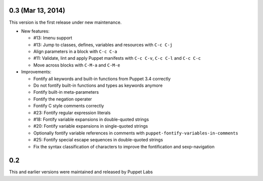 .. default-role:: literal

.. role:: kbd(literal)

0.3 (Mar 13, 2014)
------------------

This version is the first release under new maintenance.

- New features:

  - #13: Imenu support
  - #13: Jump to classes, defines, variables and resources with :kbd:`C-c
    C-j`
  - Align parameters in a block with :kbd:`C-c C-a`
  - #11: Validate, lint and apply Puppet manifests with :kbd:`C-c C-v`,
    :kbd:`C-c C-l` and :kbd:`C-c C-c`
  - Move across blocks with :kbd:`C-M-a` and `C-M-e`

- Improvements:

  - Fontify all keywords and built-in functions from Puppet 3.4 correctly
  - Do not fontify built-in functions and types as keywords anymore
  - Fontify built-in meta-parameters
  - Fontify the negation operater
  - Fontify C style comments correctly
  - #23: Fontify regular expression literals
  - #18: Fontify variable expansions in double-quoted strings
  - #20: Fontify variable expansions in single-quoted strings
  - Optionally fontify variable references in comments with
    `puppet-fontify-variables-in-comments`
  - #25: Fontify special escape sequences in double-quoted strings
  - Fix the syntax classification of characters to improve the fontification and
    sexp-navigation

0.2
---

This and earlier versions were maintained and released by Puppet Labs
